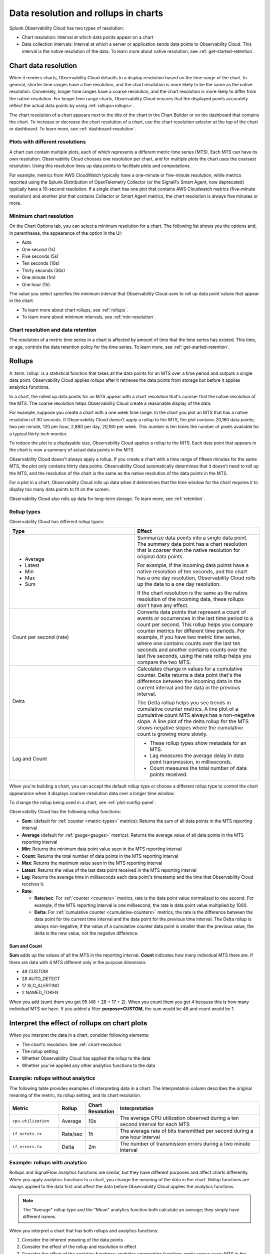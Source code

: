 .. _data-resolution-rollups-charts:

********************************************************************************
Data resolution and rollups in charts
********************************************************************************

.. meta::
   :description: In charts, resolution is the interval at which data points appear on a chart, and a rollup is a statistical function that takes all the data points received in a time period and plots a single data point.

Splunk Observability Cloud has two types of resolution:

* Chart resolution: Interval at which data points appear on a chart
* Data collection intervals: Interval at which a server or application sends data points to Observability Cloud. This interval is the native resolution of the data. To learn more about native resolution, see :ref:`get-started-retention`.

.. _chart-resolution:

Chart data resolution
============================================================================

When it renders charts, Observability Cloud defaults to a display resolution based on the time range of the chart.
In general, shorter time ranges have a fine resolution, and the chart resolution is more likely to be the same as the native resolution.
Conversely, longer time ranges have a coarse resolution, and the chart resolution is more likely to differ from the native resolution.
For longer time range charts, Observability Cloud ensures that the displayed points accurately reflect the actual data points
by using :ref:`rollups<rollups>`.

The chart resolution of a chart appears next to the title of the chart in the Chart Builder or on the dashboard that contains
the chart. To increase or decrease the chart resolution of a chart, use the chart resolution selector at the top of the chart or dashboard.
To learn more, see :ref:`dashboard-resolution`.

Plots with different resolutions
-------------------------------------------------------------------

A chart can contain multiple plots, each of which represents a different metric time series (MTS).
Each MTS can have its own resolution. Observability Cloud chooses one resolution per chart,
and for multiple plots the chart uses the coarsest resolution. Using this resolution lines up data points to facilitate plots and computations.

For example, metrics from AWS CloudWatch typically have a one-minute or five-minute resolution, while metrics reported using the Splunk Distribution of OpenTelemetry Collector (or the SignalFx Smart Agent, now deprecated) typically have a 10-second resolution. If a single chart has one plot that contains AWS Cloudwatch metrics (five-minute resolution) and another plot that contains Collector or Smart Agent metrics, the chart resolution is always five minutes or more.

Minimum chart resolution
-------------------------------------------------------------------

On the Chart Options tab, you can select a minimum resolution for a chart. The following
list shows you the options and, in parentheses, the appearance of the option in the UI:

* Auto
* One second (1s)
* Five seconds (5s)
* Ten seconds (10s)
* Thirty seconds (30s)
* One minute (1m)
* One hour (1h).

The value you select specifies the minimum interval that Observability Cloud uses to roll up data point values
that appear in the chart.

* To learn more about chart rollups, see :ref:`rollups`.
* To learn more about minimum intervals, see :ref:`min-resolution`.

Chart resolution and data retention
----------------------------------------------------------------------------------

The resolution of a metric time series in a chart is affected by amount of time that the time series has existed.
This time, or age, controls the data retention policy for the time series. To learn more, see :ref:`get-started-retention`.

.. _rollups:

Rollups
============================================================================

A :term:`rollup` is a statistical function that takes all the data points for an MTS over a time period and outputs
a single data point. Observability Cloud applies rollups after it retrieves the data
points from storage but before it applies analytics functions.

In a chart, the rolled up data points for an MTS appear with a chart resolution that's coarser that the native
resolution of the MTS. The coarse resolution helps Observability Cloud create a reasonable display of the data.

For example, suppose you create a chart with a one week time range. In the chart you plot an MTS that has
a native resolution of 30 seconds. If Observability Cloud doesn't apply a rollup to the MTS, the plot contains
20,160 data points; two per minute, 120 per hour, 2,880 per day, 20,160 per week. This number is ten times the number of
pixels available for a typical thirty-inch monitor.

To reduce the plot to a displayable size, Observability Cloud applies a rollup to the MTS. Each data point that appears in the chart
is now a summary of actual data points in the MTS.

Observability Cloud doesn't always apply a rollup. If you create a chart with a time range of fifteen minutes
for the same MTS, the plot only contains thirty data points. Observability Cloud automatically determines that
it doesn't need to roll up the MTS, and the resolution of the chart is the same as the native resolution of the
data points in the MTS.

For a plot in a chart, Observability Cloud rolls up data when it determines that the time window for the chart
requires it to display too many data points to fit on the screen.

Observability Cloud also rolls up data for long-term storage. To learn more, see :ref:`retention`.

.. _rollup-types:

Rollup types
--------------------------------------------------------------------------------

Observability Cloud has different rollup types:

.. list-table::
   :header-rows: 1
   :widths: 50 50

   * - :strong:`Type`
     - :strong:`Effect`

   * -
       * Average
       * Latest
       * Min
       * Max
       * Sum

     - Summarize data points into a single data point. The summary data point
       has a chart resolution that is coarser than the native resolution for original data points.

       For example, if the incoming data points have a native resolution of ten seconds, and the
       chart has a one day resolution, Observability Cloud rolls up the data to a one day resolution.

       If the chart resolution is the same as the native resolution of the incoming data,
       these rollups don't have any effect.

   * - Count per second (rate)
     - Converts data points that represent a count of events or occurrences in
       the last time period to a count per second.
       This rollup helps you compare counter metrics for different time periods.
       For example, if you have two metric time series, where one contains counts over
       the last ten seconds and another contains counts over the last five seconds, using the rate
       rollup helps you compare the two MTS.

   * - Delta
     - Calculates change in values for a cumulative counter. Delta returns a data point that's
       the difference between the incoming data in the current interval and the data in the
       previous interval.

       The Delta rollup helps you see trends in cumulative counter metrics.
       A line plot of a cumulative count MTS always has a non-negative slope. A line plot of
       the delta rollup for the MTS shows negative slopes where the cumulative count is growing more slowly.

   * - Lag and Count
     -
       * These rollup types show metadata for an MTS.
       * Lag measures the average delay in data point transmission, in milliseconds.
       * Count measures the total number of data points received.

When you're building a chart, you can accept the default rollup type or
choose a different rollup type to control the chart appearance when it displays
coarser-resolution data over a longer time window.

To change the rollup being used in a chart, see :ref:`plot-config-panel`.

Observability Cloud has the following rollup functions:

* :strong:`Sum`: (default for :ref:`counter <metric-types>` metrics): Returns the sum of all data points in the MTS reporting interval
* :strong:`Average` (default for :ref:`gauge<gauges>` metrics): Returns the average value of all data points in the MTS reporting interval
* :strong:`Min`: Returns the minimum data point value seen in the MTS reporting interval
* :strong:`Count`: Returns the total number of data points in the MTS reporting interval
* :strong:`Max`: Returns the maximum value seen in the MTS reporting interval
* :strong:`Latest`: Returns the value of the last data point received in the MTS reporting interval
* :strong:`Lag`: Returns the average time in milliseconds each data point's timestamp and the time that Observability Cloud receives it.
* :strong:`Rate`:

  * :strong:`Rate/sec`: For :ref:`counter <counters>` metrics, rate is the data point value normalized to one second.
    For example, if the MTS reporting interval is one millisecond, the rate is data point value multiplied by 1000.
  * :strong:`Delta`: For :ref:`cumulative counter <cumulative-counters>` metrics, the rate is the difference between
    the data point for the current time interval and the data point for the previous time interval. The Delta rollup
    is always non-negative; if the value of a cumulative counter data point is smaller than the previous value, the
    delta is the new value, not the negative difference.

Sum and Count
^^^^^^^^^^^^^^^^^^^^

:strong:`Sum` adds up the values of all the MTS in the reporting interval. :strong:`Count` indicates how many individual MTS there are. If there are data with 4 MTS different only in the purpose dimension:

* 48 CUSTOM
* 28 AUTO_DETECT
* 17 SLO_ALERTING
* 2 NAMED_TOKEN
  
When you add (sum) them you get 95 (48 + 28 + 17 + 2). When you count them you get 4 because this is how many individual MTS we have.
If you added a filter :strong:`purpose=CUSTOM`, the sum would be 48 and count would be 1.

.. _interpret-chart-rollups:

Interpret the effect of rollups on chart plots
============================================================================

When you interpret the data in a chart, consider following elements:

*  The chart's resolution. See :ref:`chart-resolution`
*  The rollup setting
*  Whether Observability Cloud has applied the rollup to the data
*  Whether you've applied any other analytics functions to the data

.. _chart-rollup-interpretation:

Example: rollups without analytics
--------------------------------------------------------------------------------

The following table provides examples of interpreting data in a chart.
The Interpretation column describes the original meaning of the metric, its rollup setting, and its chart resolution.


.. list-table::
   :header-rows: 1
   :widths: 20 10 10 60

   *  -  :strong:`Metric`
      -  :strong:`Rollup`
      -  :strong:`Chart Resolution`
      -  :strong:`Interpretation`


   *  -  ``cpu.utilization``
      -  Average
      -  10s
      -  The average CPU utilization observed during a ten second interval for each MTS

   *  -  ``if_octets.rx``
      -  Rate/sec
      -  1h
      -  The average rate of bits transmitted per second during a one hour interval

   *  -  ``if_errors.tx``
      -  Delta
      -  2m
      -  The number of transmission errors during a two minute interval

.. _chart-rollup-analytics-interpretation:

Example: rollups with analytics
----------------------------------------------------------------------------------

Rollups and SignalFlow analytics functions are similar, but they have different purposes and affect charts differently.
When you apply analytics functions to a chart, you change the meaning of the data in the chart.
Rollup functions are always applied to the data first and affect the data before
Observability Cloud applies the analytics functions.

.. note:: The "Average" rollup type and the "Mean" analytics function both calculate an average; they simply have different names.

When you interpret a chart that has both rollups and analytics functions:

#. Consider the inherent meaning of the data points
#. Consider the effect of the rollup and resolution in effect
#. Consider the effect of the analytics functions; analytics aggregation functions apply across every MTS in the chart,
   while rollups are applied to each MTS. For example:

.. list-table::
   :header-rows: 1
   :widths: 20 10 10 10 60

   *  -  :strong:`Metric`
      -  :strong:`Rollup`
      -  :strong:`Analytics function (aggregation)`
      -  :strong:`Chart Resolution`
      -  :strong:`Interpretation`


   *  -  ``cpu.utilization``
      -  Average
      -  none
      -  1m
      -  The average CPU utilization observed per minute for each host.
         If there are fifty hosts, the chart contains fifty MTS and displays fifty separate plots.
         Each data point in each plot represents the average of the ``cpu.utilization``
         values for the MTS for the previous one minute.

   *  -  ``cpu.utilization``
      -  Average
      -  Mean
      -  1m
      -  The average CPU utilization observed per minute across all hosts.
         The Average rollup and the Mean analytics function combine as an average of averages.
         The chart contains one plot, and each data point represents the average of all the MTS
         observed for the previous one minute.

   *  -  ``cpu.utilization``
      -  Average
      -  Max
      -  1m
      -  The maximum CPU utilization observed per minute across all hosts.
         The average rollup and the maximum analytics function combine as a maximum of averages.
         The chart contains one plot, and each data point represents the maximum of all the
         averages of the MTS observed for the previous one minute. Compare this plot
         interpretation with the one for max rollup and max analytics aggregation,
         as shown in the following row.

   *  -  ``cpu.utilization``
      -  Max
      -  Max
      -  1m
      -  The maximum CPU utilization values observed per minute across all hosts.
         The maximum rollup and the maximum analytics function combine as a maximum of maximums.
         The chart contains one plot, and each data point represents the maximum of all the
         maximums of the MTS observed for the previous one minute.

To learn more about the difference between aggregation and transformation functions,
see :ref:`aggregations-transformations`.

.. _chart-rollup-resolution-interpretation:

Example: rollups and resolutions
=============================================================================

The following table contains some examples of the plots that appear when you use
combinations of rollups and resolutions, and Observability Cloud applies the rollup.

.. list-table::
   :header-rows: 1
   :widths: 10 10 10 10 50

   *  -  :strong:`Metric`
      -  :strong:`Type`
      -  :strong:`Rollup`
      -  :strong:`Resolution`
      -  :strong:`Interpretation`

   *  -  ``cpu.utilization``
      -  Gauge
      -  Average
      -  10s
      -  The average percent CPU used over ten seconds

   *  -  ``if_octets.tx``
      -  Cumulative counter
      -  Delta
      -  1m
      -  The average rate of transmitted bits per second over one minute

   *  -  ``if_errors.tx``
      -  Cumulative counter
      -  Delta
      -  2m
      -  The total number of transmission errors that occurred over two minutes

   *  -  ``logins.successful``
      -  Count
      -  Average
      -  1h
      -  The average number of successful logins measured over one hour

   *  -  ``logins.successful``
      -  Count
      -  Sum
      -  1h
      -  The total number of successful logins measured over one hour


.. _rollups-analytics-interactions:

Interactions between rollups and analytics functions
=============================================================================

Rollups and analytics functions provide similar results, because they are both ways to perform statistical analysis
on data. They affect charts differently, and Observability Cloud uses them for different tasks. Also, some
rollups have the same name as an analytical function, such as Sum or Max.

The following table describes the difference between rollups and analytical functions:

.. list-table::
   :header-rows: 1
   :widths: 20 40 40

   *  -
      -  :strong:`Rollups`
      -  :strong:`Analytics functions`

   *  -  Usage
      -  Rollups combine data points from the same MTS into a single data point that Observability Cloud displays or stores.
      -  Analytics functions perform statistical, transformation, combination, selection, or aggregation
         computations on data points. The resulting number of data points depends on the function.

   *  -  Number
      -  Observability Cloud has fewer than ten types of rollup.
      -  Observability Cloud has more than twenty analytics functions.

   *  -  Requirement
      -  You can only decide which rollup to use in a chart. Observability Cloud applies the rollup when necessary.
      -  You can decide whether or not to use analytics functions on your data.

   *  -  Order of operations
      -  If Observability Cloud has to apply a rollup, it's always applied to your chart before any analytics
         functions you specify.
      -  You decide the order in which Observability Cloud applies analytics functions to a chart.

   *  -  Timing
      -  Observability Cloud automatically applies rollups, depending on the chart resolution required.
      -  Observability Cloud always applies analytics functions, regardless of the resolution of the chart.

   *  -  Visible effects
      -  In most cases, the effects of a rollup aren't visible until you change the time range of the chart.
         A longer time range can cause Observability Cloud to apply a rollup. A shorter time range can
         cause Observability Cloud to remove a rollup if Observability Cloud can display the data data
         at its native resolution.
      -  When you apply an analytics function, you immediately see the effect in the chart.


.. _rollup-res-analytics:


How rollups, resolution, and analytics functions affect chart data
=============================================================================

The following table shows you the results of some combinations of rollups, resolutions, and analytics aggregation functions.  Use these examples to help you build charts that contain the information you need.

.. note:: Both the "Average" rollup type and the "Mean" analytics function perform the same type of computation, although they have different names.

.. list-table::
   :header-rows: 1
   :widths: 10 10 10 10  10 50

   *  -  :strong:`Metric`
      -  :strong:`Type`
      -  :strong:`Rollup`
      -  :strong:`Aggregated analytics function`
      -  :strong:`Resolution`
      -  :strong:`Data point meaning`

   *  -  ``cpu.utilization``
      -  Gauge
      -  Average
      -  Mean
      -  1h
      -  Average CPU utilization per hour


   *  -  ``cpu.utilization``
      -  Gauge
      -  Average
      -  Max
      -  1h
      -  Highest average CPU utilization per hour

   *  -  ``cpu.utilization``
      -  Gauge
      -  Max
      -  Max
      -  1h
      -  The maximum CPU utilization observed per hour


   *  -  ``requests``
      -  Counter
      -  Rate/sec
      -  Mean
      -  1h
      -  Mean request rate per second over one hour

   *  -  ``requests``
      -  Counter
      -  Rate/sec
      -  Max
      -  1h
      -  Highest average request rate per second over one hour

   *  -  ``requests``
      -  Counter
      -  Sum
      -  Sum
      -  1h
      -  Total number of requests per hour

   *  -  ``requests``
      -  Counter
      -  Sum
      -  Max
      -  1h
      -  The highest total number of requests per hour
